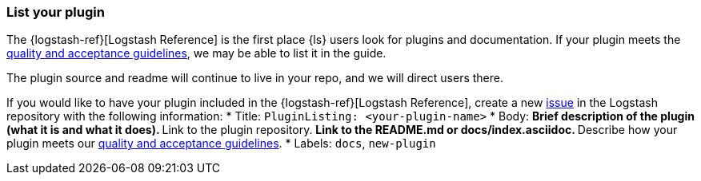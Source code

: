 [[plugin-listing]]
=== List your plugin

The {logstash-ref}[Logstash Reference] is the first place {ls} users look for plugins and documentation. 
If your plugin meets the <<plugin-acceptance,quality and acceptance guidelines>>, we may be able to list it in the guide.

The plugin source and readme will continue to live in your repo, and we will direct users there. 

If you would like to have your plugin included in the {logstash-ref}[Logstash Reference], create a new https://github.com/elasticsearch/logstash/issues[issue] in the Logstash repository with the following information:
* Title: `PluginListing: <your-plugin-name>`
* Body:
** Brief description of the plugin (what it is and what it does).
** Link to the plugin repository.
** Link to the README.md or docs/index.asciidoc.
** Describe how your plugin meets our <<plugin-acceptance,quality and acceptance guidelines>>.
* Labels: `docs`, `new-plugin`
